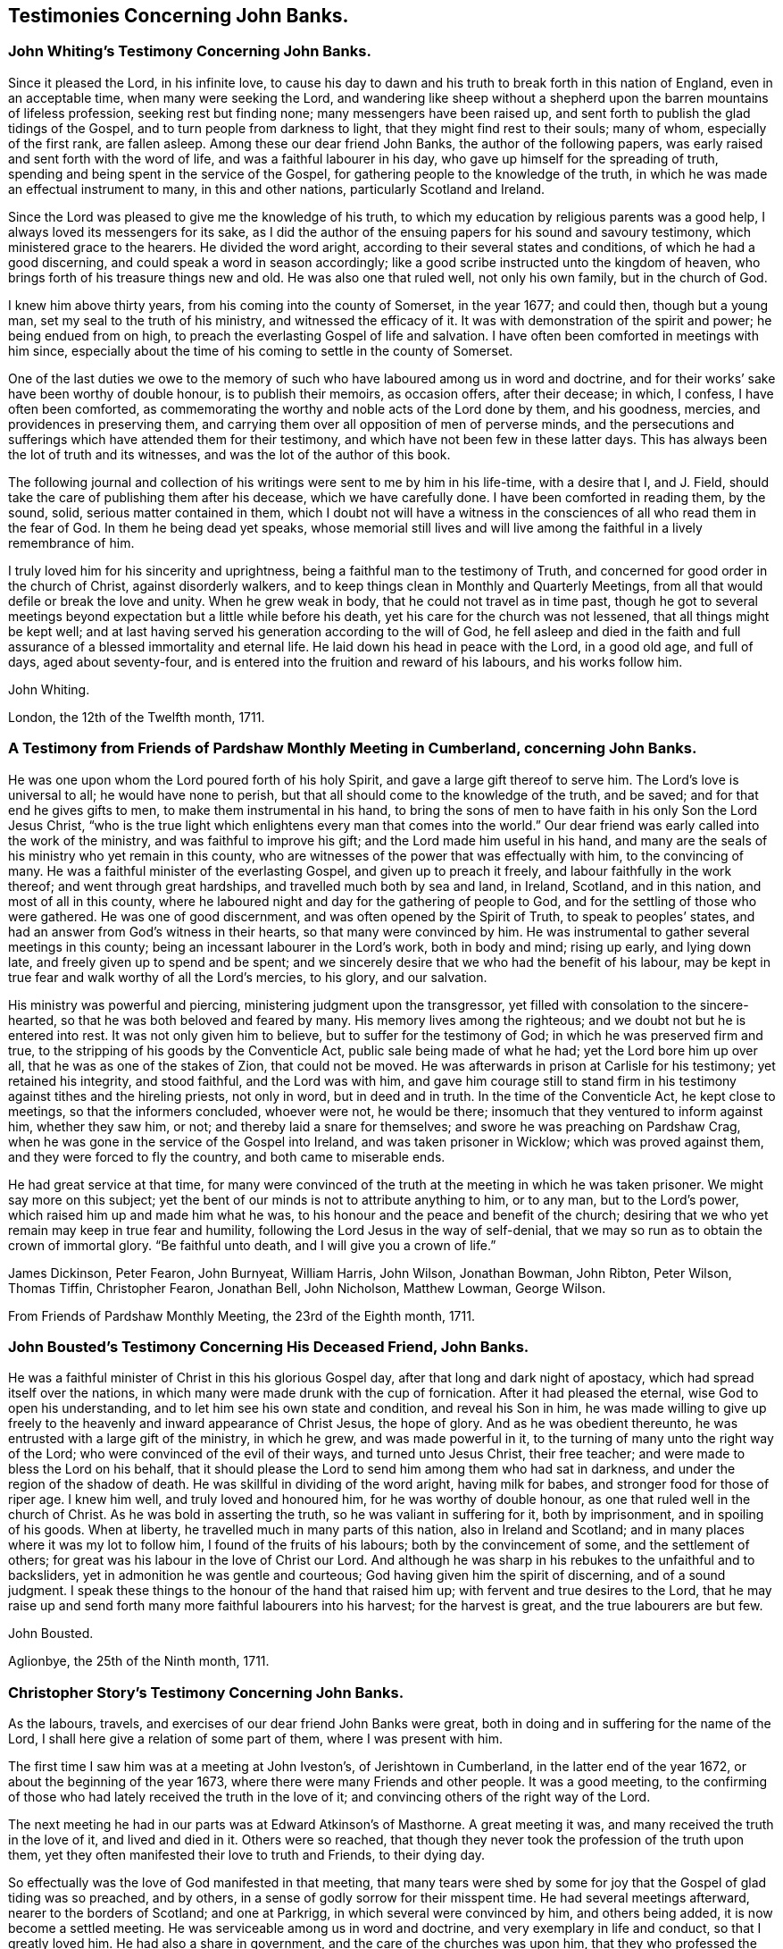 == Testimonies Concerning John Banks.

[.blurb]
=== John Whiting`'s Testimony Concerning John Banks.

Since it pleased the Lord, in his infinite love,
to cause his day to dawn and his truth to break forth in this nation of England,
even in an acceptable time, when many were seeking the Lord,
and wandering like sheep without a shepherd upon
the barren mountains of lifeless profession,
seeking rest but finding none; many messengers have been raised up,
and sent forth to publish the glad tidings of the Gospel,
and to turn people from darkness to light, that they might find rest to their souls;
many of whom, especially of the first rank, are fallen asleep.
Among these our dear friend John Banks, the author of the following papers,
was early raised and sent forth with the word of life,
and was a faithful labourer in his day, who gave up himself for the spreading of truth,
spending and being spent in the service of the Gospel,
for gathering people to the knowledge of the truth,
in which he was made an effectual instrument to many, in this and other nations,
particularly Scotland and Ireland.

Since the Lord was pleased to give me the knowledge of his truth,
to which my education by religious parents was a good help,
I always loved its messengers for its sake,
as I did the author of the ensuing papers for his sound and savoury testimony,
which ministered grace to the hearers.
He divided the word aright, according to their several states and conditions,
of which he had a good discerning, and could speak a word in season accordingly;
like a good scribe instructed unto the kingdom of heaven,
who brings forth of his treasure things new and old.
He was also one that ruled well, not only his own family, but in the church of God.

I knew him above thirty years, from his coming into the county of Somerset,
in the year 1677; and could then, though but a young man,
set my seal to the truth of his ministry, and witnessed the efficacy of it.
It was with demonstration of the spirit and power; he being endued from on high,
to preach the everlasting Gospel of life and salvation.
I have often been comforted in meetings with him since,
especially about the time of his coming to settle in the county of Somerset.

One of the last duties we owe to the memory of such who
have laboured among us in word and doctrine,
and for their works`' sake have been worthy of double honour, is to publish their memoirs,
as occasion offers, after their decease; in which, I confess,
I have often been comforted,
as commemorating the worthy and noble acts of the Lord done by them, and his goodness,
mercies, and providences in preserving them,
and carrying them over all opposition of men of perverse minds,
and the persecutions and sufferings which have attended them for their testimony,
and which have not been few in these latter days.
This has always been the lot of truth and its witnesses,
and was the lot of the author of this book.

The following journal and collection of his
writings were sent to me by him in his life-time,
with a desire that I, and J. Field,
should take the care of publishing them after his decease, which we have carefully done.
I have been comforted in reading them, by the sound, solid,
serious matter contained in them,
which I doubt not will have a witness in the
consciences of all who read them in the fear of God.
In them he being dead yet speaks,
whose memorial still lives and will live among
the faithful in a lively remembrance of him.

I truly loved him for his sincerity and uprightness,
being a faithful man to the testimony of Truth,
and concerned for good order in the church of Christ, against disorderly walkers,
and to keep things clean in Monthly and Quarterly Meetings,
from all that would defile or break the love and unity.
When he grew weak in body, that he could not travel as in time past,
though he got to several meetings beyond expectation but a little while before his death,
yet his care for the church was not lessened, that all things might be kept well;
and at last having served his generation according to the will of God,
he fell asleep and died in the faith and full assurance
of a blessed immortality and eternal life.
He laid down his head in peace with the Lord, in a good old age, and full of days,
aged about seventy-four, and is entered into the fruition and reward of his labours,
and his works follow him.

[.signed-section-signature]
John Whiting.

[.signed-section-context-close]
London, the 12th of the Twelfth month, 1711.

[.blurb]
=== A Testimony from Friends of Pardshaw Monthly Meeting in Cumberland, concerning John Banks.

He was one upon whom the Lord poured forth of his holy Spirit,
and gave a large gift thereof to serve him.
The Lord`'s love is universal to all; he would have none to perish,
but that all should come to the knowledge of the truth, and be saved;
and for that end he gives gifts to men, to make them instrumental in his hand,
to bring the sons of men to have faith in his only Son the Lord Jesus Christ,
"`who is the true light which enlightens every man that comes into the world.`"
Our dear friend was early called into the work of the ministry,
and was faithful to improve his gift; and the Lord made him useful in his hand,
and many are the seals of his ministry who yet remain in this county,
who are witnesses of the power that was effectually with him, to the convincing of many.
He was a faithful minister of the everlasting Gospel, and given up to preach it freely,
and labour faithfully in the work thereof; and went through great hardships,
and travelled much both by sea and land, in Ireland, Scotland, and in this nation,
and most of all in this county,
where he laboured night and day for the gathering of people to God,
and for the settling of those who were gathered.
He was one of good discernment, and was often opened by the Spirit of Truth,
to speak to peoples`' states, and had an answer from God`'s witness in their hearts,
so that many were convinced by him.
He was instrumental to gather several meetings in this county;
being an incessant labourer in the Lord`'s work, both in body and mind; rising up early,
and lying down late, and freely given up to spend and be spent;
and we sincerely desire that we who had the benefit of his labour,
may be kept in true fear and walk worthy of all the Lord`'s mercies, to his glory,
and our salvation.

His ministry was powerful and piercing, ministering judgment upon the transgressor,
yet filled with consolation to the sincere-hearted,
so that he was both beloved and feared by many.
His memory lives among the righteous; and we doubt not but he is entered into rest.
It was not only given him to believe, but to suffer for the testimony of God;
in which he was preserved firm and true,
to the stripping of his goods by the Conventicle Act,
public sale being made of what he had; yet the Lord bore him up over all,
that he was as one of the stakes of Zion, that could not be moved.
He was afterwards in prison at Carlisle for his testimony; yet retained his integrity,
and stood faithful, and the Lord was with him,
and gave him courage still to stand firm in his
testimony against tithes and the hireling priests,
not only in word, but in deed and in truth.
In the time of the Conventicle Act, he kept close to meetings,
so that the informers concluded, whoever were not, he would be there;
insomuch that they ventured to inform against him, whether they saw him, or not;
and thereby laid a snare for themselves; and swore he was preaching on Pardshaw Crag,
when he was gone in the service of the Gospel into Ireland,
and was taken prisoner in Wicklow; which was proved against them,
and they were forced to fly the country, and both came to miserable ends.

He had great service at that time,
for many were convinced of the truth at the meeting in which he was taken prisoner.
We might say more on this subject;
yet the bent of our minds is not to attribute anything to him, or to any man,
but to the Lord`'s power, which raised him up and made him what he was,
to his honour and the peace and benefit of the church;
desiring that we who yet remain may keep in true fear and humility,
following the Lord Jesus in the way of self-denial,
that we may so run as to obtain the crown of immortal glory.
"`Be faithful unto death, and I will give you a crown of life.`"

[.signed-section-signature]
James Dickinson, Peter Fearon, John Burnyeat, William Harris, John Wilson,
Jonathan Bowman, John Ribton, Peter Wilson, Thomas Tiffin, Christopher Fearon,
Jonathan Bell, John Nicholson, Matthew Lowman, George Wilson.

[.signed-section-context-close]
From Friends of Pardshaw Monthly Meeting, the 23rd of the Eighth month, 1711.

[.blurb]
=== John Bousted`'s Testimony Concerning His Deceased Friend, John Banks.

He was a faithful minister of Christ in this his glorious Gospel day,
after that long and dark night of apostacy, which had spread itself over the nations,
in which many were made drunk with the cup of fornication.
After it had pleased the eternal, wise God to open his understanding,
and to let him see his own state and condition, and reveal his Son in him,
he was made willing to give up freely to the
heavenly and inward appearance of Christ Jesus,
the hope of glory.
And as he was obedient thereunto, he was entrusted with a large gift of the ministry,
in which he grew, and was made powerful in it,
to the turning of many unto the right way of the Lord;
who were convinced of the evil of their ways, and turned unto Jesus Christ,
their free teacher; and were made to bless the Lord on his behalf,
that it should please the Lord to send him among them who had sat in darkness,
and under the region of the shadow of death.
He was skillful in dividing of the word aright, having milk for babes,
and stronger food for those of riper age.
I knew him well, and truly loved and honoured him, for he was worthy of double honour,
as one that ruled well in the church of Christ.
As he was bold in asserting the truth, so he was valiant in suffering for it,
both by imprisonment, and in spoiling of his goods.
When at liberty, he travelled much in many parts of this nation,
also in Ireland and Scotland; and in many places where it was my lot to follow him,
I found of the fruits of his labours; both by the convincement of some,
and the settlement of others; for great was his labour in the love of Christ our Lord.
And although he was sharp in his rebukes to the unfaithful and to backsliders,
yet in admonition he was gentle and courteous;
God having given him the spirit of discerning, and of a sound judgment.
I speak these things to the honour of the hand that raised him up;
with fervent and true desires to the Lord,
that he may raise up and send forth many more faithful labourers into his harvest;
for the harvest is great, and the true labourers are but few.

[.signed-section-signature]
John Bousted.

[.signed-section-context-close]
Aglionbye, the 25th of the Ninth month, 1711.

[.blurb]
=== Christopher Story`'s Testimony Concerning John Banks.

As the labours, travels, and exercises of our dear friend John Banks were great,
both in doing and in suffering for the name of the Lord,
I shall here give a relation of some part of them, where I was present with him.

The first time I saw him was at a meeting at John Iveston`'s, of Jerishtown in Cumberland,
in the latter end of the year 1672, or about the beginning of the year 1673,
where there were many Friends and other people.
It was a good meeting,
to the confirming of those who had lately received the truth in the love of it;
and convincing others of the right way of the Lord.

The next meeting he had in our parts was at Edward Atkinson`'s of Masthorne.
A great meeting it was, and many received the truth in the love of it,
and lived and died in it.
Others were so reached,
that though they never took the profession of the truth upon them,
yet they often manifested their love to truth and Friends, to their dying day.

So effectually was the love of God manifested in that meeting,
that many tears were shed by some for joy that the Gospel of glad tiding was so preached,
and by others, in a sense of godly sorrow for their misspent time.
He had several meetings afterward, nearer to the borders of Scotland;
and one at Parkrigg, in which several were convinced by him, and others being added,
it is now become a settled meeting.
He was serviceable among us in word and doctrine,
and very exemplary in life and conduct, so that I greatly loved him.
He had also a share in government, and the care of the churches was upon him,
that they who professed the truth might walk answerably in their lives and conduct.

In the year 1679, our dear friend going to the Yearly Meeting at London, for the county,
and it being my lot to be his companion at that time,
we met at Strickland in Westmoreland; and visited some meetings in Yorkshire,
Nottinghamshire, Leicestershire, Northamptonshire, and so to London.
He had good service in most places,
and much comfort and satisfaction I had in his company, he,
whom I esteemed above many others, being a loving and a nursing father to me.

After we had stayed the time of the Yearly Meeting,
and he was clear of the meetings of the city, we went to a meeting at Windsor,
and so to High Wycombe, Reading, Newbury, Marlborough, Calne, Chippenham,
and most of the meetings in those parts.
It was a time of deep exercise to many faithful
brethren who kept their habitations in the truth;
for in most meetings of this part of the nation, there was a rending,
dividing spirit crept into the church, and many were made to say, "`Alas,
we know not which way to turn, or what will be the end,`" etc.
I am a witness, with many more, some of whom are yet alive,
of the deep exercise of spirit he went under, from meeting to meeting,
for the Seed`'s sake, that the innocent might be preserved from hurt,
and the spirit of separation which would divide in Jacob and scatter in Israel,
might be fully manifested.
Though his exercises were such night and day that his
appetite and sleep were almost taken from him,
yet the Lord so strengthened him in his inward man, that he was borne up in his spirit,
to confirm and build up the righteous in that most holy faith which works by love,
and to proclaim woe and judgment upon the spirit that had led into separation.

And though in several places, they who were most in the separation,
followed him from meeting to meeting, and bent their bows against him,
waiting for an advantage, yet the Lord was pleased, for the honour of his own name,
to preserve him by his power, that he came away to the churches`' comfort and edification,
and to his own peace.

After this, we came to Bristol,
and found faithful Friends under great exercise of spirit,
by reason of a contentious spirit that some there were gone into.
We visited meetings thereabouts, and when our friend was clear, and his service over,
we came pretty direct for Cumberland.

As the labours and travels of this our dear friend were great for the truth`'s sake,
which he was called to bear witness to, so he was also valiant in suffering for it,
as appeared in his imprisonment in Carlisle.
It was my lot, with others of our meeting, to be committed to prison at that time,
for our peaceable meeting together to wait upon the Lord,
and to worship him in spirit and in truth.
We found our dear friends, John Banks and Thomas Hall,
separated from the rest of Friends, who were prisoners, and put into a dark place,
called the citadel, among the felons, something like a dungeon,
where they could not see to work in a dark day, without candle-light;
and for no other cause,
but for preaching and praying in the time of Friends`' meeting to wait upon the Lord,
in the place where they were confined.
His persecutors hoped by their being absent, the meetings of Friends would be silent,
and give less occasion of disturbance to priests and others,
who took occasion against his preaching.
The first meeting we had among the Friends in prison, Andrew Graham and I,
appearing in public, the jailer was much disturbed,
and took us away from the rest of Friends; and being afraid of the priests and others,
was at a stand what to do; for there was no room for any more beds among the felons.
The bed whereon our dear friend lay, was next to the sink,
where the filth was discharged, which made it the more noisome;
but the Lord`'s power carried them over all,
and in a few days I obtained liberty of the jailer, to go with the turnkey,
and found the Friends, through the Lord`'s goodness, easy and well.
The turnkey returning, I stayed to bear them company till evening.
When the turnkey came again,
he told John Banks he and his companion might go to the rest of Friends, if they pleased,
for it would avail nothing to keep them there, as there were now other preachers.
John Banks replied, the jailer brought them there without any just cause,
and he should fetch them back again,
and cause what they had to be carried along with them; which he did before he slept.
Being now together in one place, we kept our meetings, first-day, and week days;
and the place of our confinement being near the upper end of Castle street,
and not far from the great cathedral, so called,
it often happened that at the time when people came from their worship,
on the first-days, John was preaching,
and his voice would reach to the door of the great house;
and people frequently would either go softly, or stand a little;
for at that time no meeting of Friends was kept in the city.
And at this the priests were much disturbed, and threatened the jailer so much,
that he left this place at the year`'s end, and hired another house.

Our friend John Banks, being a good example in all things,
laboured diligently with his hands, being a glover and fell-monger by trade;
and with much sitting during that cold winter,
in which the great frost continued so long, he thereby grew infirm.
We were sixteen in one room, and had the privilege of but one little fire;
and mostly four or five ancient people had the benefit of it;
but at last we all obtained our liberty; mostly by King James`'s proclamation,
and came forth free and clear men, for which the Lord shall have the praise.

I could say more; but knowing there are many faithful brethren and sisters,
who had a perfect knowledge of him and of his integrity,
from the time of his convincement to the day of his death,
and of his many labours and exercises both at home and abroad,
I am the more easy to conclude, being an eye and ear witness of what I have here written.

[.signed-section-signature]
Christopher Story.

[.blurb]
=== A Testimony from the Quarterly Meeting in the County of Somerset, concerning John Banks, of Street, in the same County, deceased; who departed this life the 6th day of the Eighth month, 1710.

He was very zealous to the last to spread the Gospel;
and in all his exercises and afflictions he had the
honour of God and good of his people in his eye.
He devoutly laboured in his gift, and being an able minister of Christ,
was instrumental both to gather and confirm many souls in the truth.
We have many witnesses, who, with us, have partaken of the comfort of his labour.
He was a good example, and his conduct was pleasant and profitable;
sharp against the obstinate opposer, but meek and gentle towards them, who,
in a sense of their shortness, were ready and willing to acknowledge the same.

Such was his concern for the Gospel, that he did not spare himself to promote the truth:
he was zealous against a luke-warm spirit, warning Friends, both by doctrine and example,
to beware thereof;
often reminding the young people of that fervent love
which was among the brethren in the beginning.
He was not insensible that a libertine spirit too much prevailed in many places,
neither did he fail to bear a testimony against it.

Friendly reader, whoever you are, or whatever your state in the church may be,
although the design of this is to demonstrate our love to the deceased,
yet we also intend hereby your edification.
And in order thereunto, we would briefly say; first, if you are a minister,
attend on your ministry, and wait to know God`'s time,
that when you speak it may be in his time; and keep to your opening,
that what you speak may be from the Spirit, and with understanding.
Thus will you learn, both when to speak, what to speak, and when to be silent;
a principal thing for Gospel ministers to have the true knowledge of.
And also you will be preserved from a lifeless unedifying ministry, which is a hurt,
but never helps true believers.
It is a living ministry which begets a living people; and by a living ministry, at first,
we were reached and turned to the truth.
It is a living ministry that will still be acceptable to the church,
and serviceable to its members.
It is an excellent virtue in ministers, a seal and confirmation of their ministry,
to be found in the practice of that which they preach to others;
such can in boldness say with the apostle, "`Be followers of us, as we follow Christ.`"

Secondly, if you are not gifted in the ministry,
but a living witness of the virtue of truth,
and partaker with us of the like precious faith,
we entreat you mind your place in the church,
that you may be found in obedience to the Gospel:
thus may you come under a spiritual qualification for the oversight of others;
which must be by taking heed to yourself, according to Acts 20:28:
"`Take heed therefore unto yourselves, and`" then "`to the flock,`" etc.,
but first take heed to yourself.
Why so much to myself?
I know the truth, and am sensible of my duty, some may say, But give us leave to add,
that many are sensible of the good they ought to do, but neglect it; therefore,
look well to yourself, that your obedience keeps pace with your knowledge,
that so you may not only be a hearer, but a doer also.
This will give you authority,
that with clearness and boldness you may advise them that are unfaithful,
and neglect what they ought to do; for he that hears and does not,
his building is not aright, and cannot stand in the time of trial.
Whatsoever you may be, it matters not; for he that advises others, being faulty himself,
must expect to meet but with a cold reception.
Therefore, look well to yourself, neglect not the gift that is in you,
neither measure your duty by another`'s neglect.
It is too much a practice in this age,
to be influenced more by the worst than by the best of examples.
But, follow the footsteps of the flock of Christ`'s companions, who are gone before;
so will you come up in the place of some of the
many worthy ancients who are gone to rest;
among the number of whom, this, our friend, may be accounted worthy to be reckoned;
as one who both bore the burden and heat of the day.
Let it be your concern to follow his example in faithfulness; not for imitation`'s sake,
but for the Lord`'s honour;
so will you be fitted to enter into that blessed
inheritance which God has in store for the faithful.
That this may be your portion, so wish, and so pray your fervent and Christian friends.

[.signed-section-closing]
Signed by order, and on the behalf of the Meeting aforesaid, from Glaston,
the 22nd and 23rd of the First month, 1710-11, by

[.signed-section-signature]
Elias Osborne, William Jenkins,
John Hipsley, Abraham Thomas, Joseph Pinker, William Horwood, John Thomas, Samuel Bownas,
William Alloway.

[.blurb]
=== A Testimony Concerning Our Dear and Worthy Friend John Banks.

Whom the Lord was pleased to place in this part of the country,
as he himself has signified;
and he was very serviceable among us in the work of the ministry,
and also in settling a godly discipline in many places; encouraging the young men,
as well as the old and middle-aged, to come to our meetings for that service,
that they might be serviceable in their places.
He was very tender and loving to the well inclined, and a reprover of evil doers,
gainsayers, and backsliders, placing judgment upon the head of the transgressor.
He was very desirous that things might be kept savoury, and in good order among us,
often giving good advice and counsel to Friends out of meetings, as well as in meetings,
for it was his great delight to see them grow in the truth.
He gave way to strangers when we were visited,
although he was an able minister of the word of life, which dwelt plentifully in him,
and his bow abode in strength, and he would often hit the mark.
He was a great encourager of Friends to bear a faithful testimony against tithes,
and steeple-house rates, etc., and where he saw anything to the contrary,
he would show his dislike.
He was a faithful labourer in the work of the Lord, visiting Friends`' meetings abroad,
as long as he had strength of body; but was attended with weakness several years,
in which time he wrote several papers to Friends.
Some time before he died, he removed his habitation to Street, near the meeting-house;
and our meetings both for worship and business, were many times held at his house,
which was a great comfort to him, for he was very glad of the company of honest Friends;
and sometimes when they asked him how he did, he would say, "`Weak in body,
but strong in the Lord--all is well.`"
He was borne up in his spirit beyond what could be expected,
to bear a living testimony in our meetings,
being attended with that Divine power which made his soul sing praises to the Lord,
to the comforting of the faithful in Christ.

He was a great help to us in our Monthly Meetings, in managing the affairs of the church;
being favoured with the continuance of his understanding and memory.
We greatly miss him, and although it is our loss,
yet we believe it is his everlasting gain,
and that he is gone to rest with the faithful in Christ.
And now, since it has pleased the only wise God, in his infinite wisdom,
to take unto himself this our dear friend, his faithful servant,
and minister of the everlasting Gospel, it is the desire and supplication of our hearts,
unto the great Lord of the harvest,
that it may please him to raise many more such labourers;
"`For the harvest indeed is great, but the true and faithful labourers are but few.`"

[.signed-section-closing]
Signed on behalf of our meeting, at Glastonbury and Street, the 13th of the Third month,
1711, by

[.signed-section-signature]
James Clothier, Sen.
Joseph Moore, Arthur Gundry, John Blackmore, James Clothier, Jan.
Tho. Freeman, Tho.
Marnard, Wm. Blackmoke.
Roger Jewell.

[.signed-section-context-close]
This was viewed and approved of by the Monthly Meeting.

[.blurb]
=== Hannah Banks`' Account and Testimony Concerning Her Dear and Tender Husband, John Banks, Deceased.

I was married to him^
footnote:[Hannah Banks was the second wife of John Banks]
the 28th of the eighth month, 1696, being a widow,
and was convinced of God`'s truth in the time of my widowhood;
we were married at Glastonbury, and went to live at Mear, until the year 1708,
and then came to Street, where we continued until he died.
He was afflicted with much weakness in his latter time;
but a little before his death was raised to go to some meetings.

On the 5th of the sixth month he went from home to Somerton,
and the next day to their Monthly Meeting of worship, which was very large,
and he had a good meeting, to the satisfaction of Friends.
Afterward he had an evening meeting in the town, and went next day to Long Sutton,
to visit Friends; and to some other places; and was at the Monthly Meeting at Puddimoor,
and had a large testimony to Friends; and also at Yeovil, and was well accepted;
after which he returned home.
Most Friends thought he would not have been able to undertake such a journey,
being between twenty and thirty miles, by reason of his weakness;
but he could not be satisfied without it.
On the 2nd of the seventh month, as he was walking in the yard,
he was taken with a pain in his back, which, by degrees, went downward into his feet,
and proved to be the gout.
It was very painful for several days before his death; yet he would often say,
until the last, that notwithstanding all his pain,
his soul did praise and magnify the Lord, for his goodness towards him,
though he thought his pain sometimes sharper than death; and said,
how well it would be if the Lord would be pleased to remove him from here.
Many Friends and others coming to visit him, he had a large testimony to them,
by way of exhortation; and a few hours before his death,
said how well it was to have nothing to do but to die.
At another time he said,
he was assured it would be well with him and that he should end in the truth,
as he began.
He was very sensible to the last; and, after all his pains, had an easy passage,
on the 6th of the eighth month, 1710, and is gone to rest;
aged seventy-three years and two months.

He was a man that feared God, wrought righteousness, loved truth above all,
and his friends with all his heart, and served them faithfully to the end.
I am satisfied he has laid down his head in peace, and rested from all his labours.
He was a true help-mate to me, and we lived almost fourteen years together;
five of which he was under great weakness, which he bore patiently to the end.
I cannot but lament my loss of so near a friend,
for he was a great strength to me in my weakness, who am poor and feeble of myself,
and do desire the prayers of the faithful, for my preservation,
that I may hold out to the end; who am his mournful widow,

[.signed-section-signature]
Hannah Banks.

[.signed-section-context-close]
Street, in Somersetshire, the place of my abode, this 4th of the Third month, 1711.
